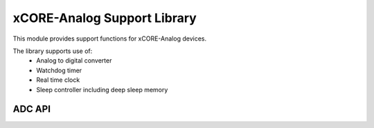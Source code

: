 xCORE-Analog Support Library
============================

This module provides support functions for xCORE-Analog devices.

The library supports use of:
  * Analog to digital converter
  * Watchdog timer
  * Real time clock
  * Sleep controller including deep sleep memory

ADC API
-------

.. doxygenenum:: adc_bits_per_sample_t

.. doxygenfunction:: adc_enable
.. doxygenfunction:: adc_disable_all
.. doxygenfunction:: adc_trigger
.. doxygenfunction:: adc_trigger_packet
.. doxygenfunction:: adc_read
.. doxygenfunction:: adc_read_packet

